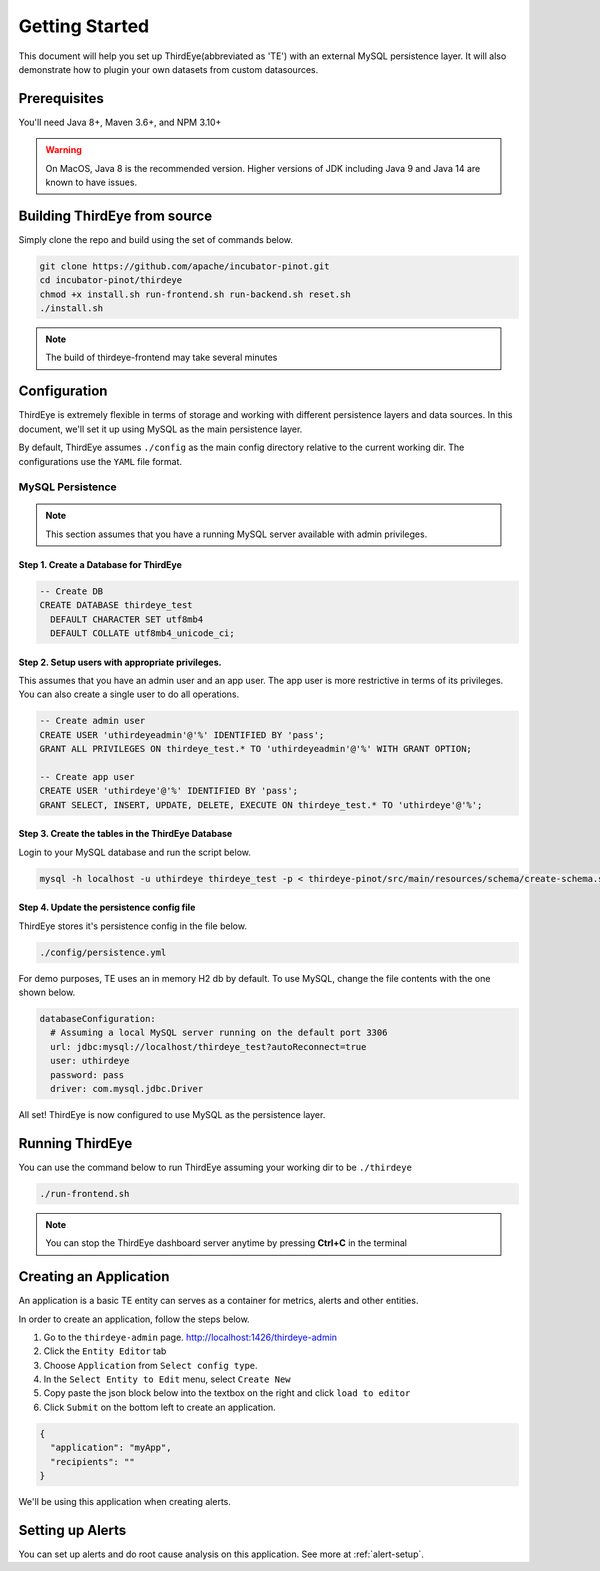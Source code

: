 ..
.. Licensed to the Apache Software Foundation (ASF) under one
.. or more contributor license agreements.  See the NOTICE file
.. distributed with this work for additional information
.. regarding copyright ownership.  The ASF licenses this file
.. to you under the Apache License, Version 2.0 (the
.. "License"); you may not use this file except in compliance
.. with the License.  You may obtain a copy of the License at
..
..   http://www.apache.org/licenses/LICENSE-2.0
..
.. Unless required by applicable law or agreed to in writing,
.. software distributed under the License is distributed on an
.. "AS IS" BASIS, WITHOUT WARRANTIES OR CONDITIONS OF ANY
.. KIND, either express or implied.  See the License for the
.. specific language governing permissions and limitations
.. under the License.
..

.. _quick-start:

****************************
Getting Started
****************************
This document will help you set up ThirdEye(abbreviated as 'TE') with an external MySQL persistence layer.
It will also demonstrate how to plugin your own datasets from custom datasources.

Prerequisites
######################

You'll need Java 8+, Maven 3.6+, and NPM 3.10+

.. warning:: On MacOS, Java 8 is the recommended version. Higher versions of JDK including Java 9 and Java 14 are known to have issues.


Building ThirdEye from source
##########################################
Simply clone the repo and build using the set of commands below.

.. code-block:: bash

    git clone https://github.com/apache/incubator-pinot.git
    cd incubator-pinot/thirdeye
    chmod +x install.sh run-frontend.sh run-backend.sh reset.sh
    ./install.sh

.. note:: The build of thirdeye-frontend may take several minutes


Configuration
##########################################
ThirdEye is extremely flexible in terms of storage and working with different persistence layers and
data sources. In this document, we'll set it up using MySQL as the main persistence layer.

By default, ThirdEye assumes ``./config`` as the main config directory relative to the current
working dir. The configurations use the ``YAML`` file format.

MySQL Persistence
***********************

.. note:: This section assumes that you have a running MySQL server available with admin privileges.

Step 1. Create a Database for ThirdEye
===========================================

.. code-block:: sql

  -- Create DB
  CREATE DATABASE thirdeye_test
    DEFAULT CHARACTER SET utf8mb4
    DEFAULT COLLATE utf8mb4_unicode_ci;

Step 2. Setup users with appropriate privileges.
=======================================================

This assumes that you have an admin user and an
app user. The app user is more restrictive in terms of its privileges. You can also create
a single user to do all operations.

.. code-block:: sql

  -- Create admin user
  CREATE USER 'uthirdeyeadmin'@'%' IDENTIFIED BY 'pass';
  GRANT ALL PRIVILEGES ON thirdeye_test.* TO 'uthirdeyeadmin'@'%' WITH GRANT OPTION;

  -- Create app user
  CREATE USER 'uthirdeye'@'%' IDENTIFIED BY 'pass';
  GRANT SELECT, INSERT, UPDATE, DELETE, EXECUTE ON thirdeye_test.* TO 'uthirdeye'@'%';


Step 3. Create the tables in the ThirdEye Database
=======================================================

Login to your MySQL database and run the script below.

.. code-block:: bash

  mysql -h localhost -u uthirdeye thirdeye_test -p < thirdeye-pinot/src/main/resources/schema/create-schema.sql


Step 4. Update the persistence config file
=======================================================
ThirdEye stores it's persistence config in the file below.

.. code-block:: bash

    ./config/persistence.yml

For demo purposes, TE uses an in memory H2 db by default. To use MySQL, change the file contents
with the one shown below.

.. code-block:: yaml

  databaseConfiguration:
    # Assuming a local MySQL server running on the default port 3306
    url: jdbc:mysql://localhost/thirdeye_test?autoReconnect=true
    user: uthirdeye
    password: pass
    driver: com.mysql.jdbc.Driver

All set! ThirdEye is now configured to use MySQL as the persistence layer.

Running ThirdEye
##########################################

You can use the command below to run ThirdEye assuming your working dir to be ``./thirdeye``

.. code-block:: bash

    ./run-frontend.sh

.. note:: You can stop the ThirdEye dashboard server anytime by pressing **Ctrl+C** in the terminal


Creating an Application
##########################################

An application is a basic TE entity can serves as a container for metrics, alerts and other entities.

In order to create an application, follow the steps below.

1. Go to the ``thirdeye-admin`` page. http://localhost:1426/thirdeye-admin
2. Click the ``Entity Editor`` tab
3. Choose ``Application`` from ``Select config type``.
4. In the ``Select Entity to Edit`` menu, select ``Create New``
5. Copy paste the json block below into the textbox on the right and click ``load to editor``
6. Click ``Submit`` on the bottom left to create an application.


.. code-block:: json

  {
    "application": "myApp",
    "recipients": ""
  }

We'll be using this application when creating alerts.

Setting up Alerts
##########################################

You can set up alerts and do root cause analysis on this application. See more at :ref:`alert-setup`.